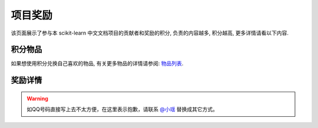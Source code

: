 .. _project_reward:

=========================
项目奖励
=========================

该页面展示了参与本 scikit-learn 中文文档项目的贡献者和奖励的积分, 负责的内容越多, 积分越高, 更多详情请看以下内容.

.. _integral_item:

积分物品
=======================

如果想使用积分兑换自己喜欢的物品, 有关更多物品的详情请参阅: `物品列表 <http://www.apachecn.org/organization/244.html>`_.

.. _reward_detail:

奖励详情
=======================

.. warning:: 

    如QQ号码直接写上去不太方便，在这里表示抱歉，请联系 `@小瑶 <http://cwiki.apachecn.org/display/~chenyao>`_ 替换成其它方式。

.. raw:: html

  <link href="http://storm.apachecn.org/releases/cn/1.1.0/css/apachecn-extend.css" rel="stylesheet"/>

  <table class="apachecn-bordered" style="padding: 0px;">
    <thead class="tableFloatingHeaderOriginal" style="position: static; margin-top: 0px; left: 414px; z-index: 3; width: 603px; top: 92px;">
        <tr class="tablesorter-headerRow">
            <th class="numberingColumn confluenceTh sortableHeader tablesorter-headerAsc" data-column="0" tabindex="0" unselectable="on" style="user-select: none; min-width: 8px; max-width: none;">
                <div class="tablesorter-header-inner">&nbsp;</div>
            </th>
            <th class="confluenceTh sortableHeader" data-column="1" tabindex="0" unselectable="on" style="user-select: none; min-width: 8px; max-width: none;">
                <div class="tablesorter-header-inner">成员</div>
            </th>
            <th class="confluenceTh sortableHeader" data-column="2" tabindex="0" unselectable="on" style="user-select: none; min-width: 8px; max-width: none;">
                <div class="tablesorter-header-inner">QQ</div>
            </th>
            <th class="confluenceTh sortableHeader" data-column="3" tabindex="0" unselectable="on" style="user-select: none; min-width: 8px; max-width: none;">
                <div class="tablesorter-header-inner">总积分</div>
            </th>
            <th colspan="1" class="confluenceTh sortableHeader" data-column="4" tabindex="0" unselectable="on" style="user-select: none; min-width: 8px; max-width: none;">
                <div class="tablesorter-header-inner">奖励积分</div>
            </th>
            <th colspan="1" class="confluenceTh sortableHeader" data-column="5" tabindex="0" unselectable="on" style="user-select: none; min-width: 8px; max-width: none;">
                <div class="tablesorter-header-inner">创建时间</div>
            </th>
            <th colspan="1" class="confluenceTh sortableHeader" data-column="6" tabindex="0" unselectable="on" style="user-select: none; min-width: 8px; max-width: none;">
                <div class="tablesorter-header-inner">更新时间</div>
            </th>
        </tr>
    </thead>
    <thead class="tableFloatingHeader" style="display: none;">
        <tr class="tablesorter-headerRow">
            <th class="numberingColumn confluenceTh sortableHeader" data-column="0" tabindex="0" unselectable="on" style="user-select: none;">
                <div class="tablesorter-header-inner">&nbsp;</div>
            </th>
            <th class="confluenceTh sortableHeader" data-column="1" tabindex="0" unselectable="on" style="user-select: none;">
                <div class="tablesorter-header-inner">成员</div>
            </th>
            <th class="confluenceTh sortableHeader" data-column="2" tabindex="0" unselectable="on" style="user-select: none;">
                <div class="tablesorter-header-inner">QQ</div>
            </th>
            <th class="confluenceTh sortableHeader" data-column="3" tabindex="0" unselectable="on" style="user-select: none;">
                <div class="tablesorter-header-inner">总积分</div>
            </th>
            <th colspan="1" class="confluenceTh sortableHeader" data-column="4" tabindex="0" unselectable="on" style="user-select: none;">
                <div class="tablesorter-header-inner">奖励积分</div>
            </th>
            <th colspan="1" class="confluenceTh sortableHeader" data-column="5" tabindex="0" unselectable="on" style="user-select: none;">
                <div class="tablesorter-header-inner">创建时间</div>
            </th>
            <th colspan="1" class="confluenceTh sortableHeader" data-column="6" tabindex="0" unselectable="on" style="user-select: none;">
                <div class="tablesorter-header-inner">更新时间</div>
            </th>
        </tr>
    </thead>
    <tbody>
        <tr>
            <td class="numberingColumn confluenceTd">1</td>
            <td class="confluenceTd"><span style="color: rgb(36,41,46);">那伊抹微笑</span></td>
            <td class="confluenceTd"><span style="color: rgb(36,41,46);">1042658081</span></td>
            <td class="confluenceTd">150</td>
            <td colspan="1" class="confluenceTd"><span>150</span></td>
            <td colspan="1" class="confluenceTd"><span>2017-11-14</span></td>
            <td colspan="1" class="confluenceTd"><span>2017-11-14</span></td>
        </tr>
        <tr>
            <td class="numberingColumn confluenceTd">2</td>
            <td class="confluenceTd"><span style="color: rgb(36,41,46);">片刻</span></td>
            <td class="confluenceTd"><span style="color: rgb(36,41,46);">529815144</span></td>
            <td class="confluenceTd"><span style="color: rgb(36,41,46);">150</span></td>
            <td colspan="1" class="confluenceTd"><span style="color: rgb(36,41,46);">150</span></td>
            <td colspan="1" class="confluenceTd"><span>2017-11-14</span></td>
            <td colspan="1" class="confluenceTd"><span>2017-11-14</span></td>
        </tr>
        <tr>
            <td class="numberingColumn confluenceTd">3</td>
            <td class="confluenceTd"><span style="color: rgb(36,41,46);">小瑶</span></td>
            <td class="confluenceTd"><span style="color: rgb(36,41,46);">190442212</span></td>
            <td class="confluenceTd"><span style="color: rgb(36,41,46);">200</span></td>
            <td colspan="1" class="confluenceTd"><span style="color: rgb(36,41,46);">200</span></td>
            <td colspan="1" class="confluenceTd"><span>2017-11-14</span></td>
            <td colspan="1" class="confluenceTd"><span>2017-11-14</span></td>
        </tr>
        <tr>
            <td class="numberingColumn confluenceTd">4</td>
            <td colspan="1" class="confluenceTd"><span style="color: rgb(36,41,46);">glassy</span></td>
            <td colspan="1" class="confluenceTd"><span style="color: rgb(36,41,46);">704289013</span></td>
            <td colspan="1" class="confluenceTd"><span style="color: rgb(36,41,46);">100</span></td>
            <td colspan="1" class="confluenceTd"><span style="color: rgb(36,41,46);">100</span></td>
            <td colspan="1" class="confluenceTd"><span>2017-11-14</span></td>
            <td colspan="1" class="confluenceTd"><span>2017-11-14</span></td>
        </tr>
        <tr>
            <td class="numberingColumn confluenceTd">5</td>
            <td class="confluenceTd"><span style="color: rgb(36,41,46);">李昊伟</span></td>
            <td class="confluenceTd"><span style="color: rgb(36,41,46);">906782061</span></td>
            <td class="confluenceTd"><span style="color: rgb(36,41,46);">100</span></td>
            <td colspan="1" class="confluenceTd"><span style="color: rgb(36,41,46);">100</span></td>
            <td colspan="1" class="confluenceTd"><span>2017-11-14</span></td>
            <td colspan="1" class="confluenceTd"><span>2017-11-14</span></td>
        </tr>
        <tr>
            <td class="numberingColumn confluenceTd">6</td>
            <td class="confluenceTd"><span style="color: rgb(36,41,46);">瓜牛</span></td>
            <td class="confluenceTd"><span style="color: rgb(36,41,46);">497668682</span></td>
            <td class="confluenceTd">100</td>
            <td colspan="1" class="confluenceTd"><span>100</span></td>
            <td colspan="1" class="confluenceTd"><span>2017-11-14</span></td>
            <td colspan="1" class="confluenceTd"><span>2017-11-14</span></td>
        </tr>
        <tr>
            <td class="numberingColumn confluenceTd">7</td>
            <td class="confluenceTd"><span style="color: rgb(36,41,46);">年纪大了反应慢了</span></td>
            <td class="confluenceTd"><span style="color: rgb(36,41,46);">2269571067</span></td>
            <td class="confluenceTd"><span style="color: rgb(36,41,46);">100</span></td>
            <td colspan="1" class="confluenceTd"><span style="color: rgb(36,41,46);">100</span></td>
            <td colspan="1" class="confluenceTd"><span>2017-11-14</span></td>
            <td colspan="1" class="confluenceTd"><span>2017-11-14</span></td>
        </tr>
        <tr>
            <td class="numberingColumn confluenceTd">8</td>
            <td class="confluenceTd"><span style="color: rgb(36,41,46);">Hazekiah</span></td>
            <td class="confluenceTd"><span style="color: rgb(36,41,46);">1470468661</span></td>
            <td class="confluenceTd"><span style="color: rgb(36,41,46);">100</span></td>
            <td colspan="1" class="confluenceTd"><span style="color: rgb(36,41,46);">100</span></td>
            <td colspan="1" class="confluenceTd"><span>2017-11-14</span></td>
            <td colspan="1" class="confluenceTd"><span>2017-11-14</span></td>
        </tr>
        <tr>
            <td class="numberingColumn confluenceTd">9</td>
            <td class="confluenceTd"><span style="color: rgb(36,41,46);">BWM-蜜蜂</span></td>
            <td class="confluenceTd"><span style="color: rgb(36,41,46);">2669307546</span></td>
            <td class="confluenceTd"><span style="color: rgb(36,41,46);">100</span></td>
            <td colspan="1" class="confluenceTd"><span style="color: rgb(36,41,46);">100</span></td>
            <td colspan="1" class="confluenceTd"><span>2017-11-14</span></td>
            <td colspan="1" class="confluenceTd"><span>2017-11-14</span></td>
        </tr>
        <tr>
            <td class="numberingColumn confluenceTd">10</td>
            <td class="confluenceTd"><span style="color: rgb(36,41,46);">FAME</span></td>
            <td class="confluenceTd"><span style="color: rgb(36,41,46);">505684821</span></td>
            <td class="confluenceTd"><span style="color: rgb(36,41,46);">100</span></td>
            <td colspan="1" class="confluenceTd"><span style="color: rgb(36,41,46);">100</span></td>
            <td colspan="1" class="confluenceTd"><span>2017-11-14</span></td>
            <td colspan="1" class="confluenceTd"><span>2017-11-14</span></td>
        </tr>
        <tr>
            <td class="numberingColumn confluenceTd">11</td>
            <td class="confluenceTd"><span style="color: rgb(36,41,46);">Counting stars</span></td>
            <td class="confluenceTd"><span style="color: rgb(36,41,46);">454819063</span></td>
            <td class="confluenceTd"><span style="color: rgb(36,41,46);">100</span></td>
            <td colspan="1" class="confluenceTd"><span style="color: rgb(36,41,46);">100</span></td>
            <td colspan="1" class="confluenceTd"><span>2017-11-14</span></td>
            <td colspan="1" class="confluenceTd"><span>2017-11-14</span></td>
        </tr>
        <tr>
            <td class="numberingColumn confluenceTd">12</td>
            <td class="confluenceTd"><span style="color: rgb(36,41,46);">Damon</span></td>
            <td class="confluenceTd"><span style="color: rgb(36,41,46);">376159177</span></td>
            <td class="confluenceTd"><span style="color: rgb(36,41,46);">100</span></td>
            <td colspan="1" class="confluenceTd"><span style="color: rgb(36,41,46);">100</span></td>
            <td colspan="1" class="confluenceTd"><span>2017-11-14</span></td>
            <td colspan="1" class="confluenceTd"><span>2017-11-14</span></td>
        </tr>
        <tr>
            <td class="numberingColumn confluenceTd">13</td>
            <td class="confluenceTd"><span style="color: rgb(36,41,46);">Leon晋</span></td>
            <td class="confluenceTd"><span style="color: rgb(36,41,46);">1844886175</span></td>
            <td class="confluenceTd">100</td>
            <td colspan="1" class="confluenceTd"><span style="color: rgb(36,41,46);">100</span></td>
            <td colspan="1" class="confluenceTd"><span>2017-11-14</span></td>
            <td colspan="1" class="confluenceTd"><span>2017-11-14</span></td>
        </tr>
        <tr>
            <td class="numberingColumn confluenceTd">14</td>
            <td class="confluenceTd">L</td>
            <td class="confluenceTd"><span style="color: rgb(36,41,46);">734813219</span></td>
            <td class="confluenceTd"><span style="color: rgb(36,41,46);">100</span></td>
            <td colspan="1" class="confluenceTd"><span style="color: rgb(36,41,46);">100</span></td>
            <td colspan="1" class="confluenceTd"><span>2017-11-14</span></td>
            <td colspan="1" class="confluenceTd"><span>2017-11-14</span></td>
        </tr>
        <tr>
            <td class="numberingColumn confluenceTd">15</td>
            <td class="confluenceTd"><span style="color: rgb(36,41,46);">mingsquall</span></td>
            <td class="confluenceTd"><span style="color: rgb(36,41,46);">774166816</span></td>
            <td class="confluenceTd"><span style="color: rgb(36,41,46);">100</span></td>
            <td colspan="1" class="confluenceTd"><span style="color: rgb(36,41,46);">100</span></td>
            <td colspan="1" class="confluenceTd"><span>2017-11-14</span></td>
            <td colspan="1" class="confluenceTd"><span>2017-11-14</span></td>
        </tr>
        <tr>
            <td class="numberingColumn confluenceTd">16</td>
            <td class="confluenceTd"><span style="color: rgb(36,41,46);">AI追寻者</span></td>
            <td class="confluenceTd"><span style="color: rgb(36,41,46);">568173272</span></td>
            <td class="confluenceTd">100</td>
            <td colspan="1" class="confluenceTd"><span style="color: rgb(36,41,46);">100</span></td>
            <td colspan="1" class="confluenceTd"><span>2017-11-14</span></td>
            <td colspan="1" class="confluenceTd"><span>2017-11-14</span></td>
        </tr>
        <tr>
            <td class="numberingColumn confluenceTd">17</td>
            <td class="confluenceTd"><span style="color: rgb(36,41,46);">TWITCH</span></td>
            <td class="confluenceTd"><span style="color: rgb(36,41,46);">996514515</span></td>
            <td class="confluenceTd"><span style="color: rgb(36,41,46);">100</span></td>
            <td colspan="1" class="confluenceTd"><span style="color: rgb(36,41,46);">100</span></td>
            <td colspan="1" class="confluenceTd"><span>2017-11-14</span></td>
            <td colspan="1" class="confluenceTd"><span>2017-11-14</span></td>
        </tr>
        <tr>
            <td class="numberingColumn confluenceTd">18</td>
            <td class="confluenceTd"><span style="color: rgb(36,41,46);">I Remember</span></td>
            <td class="confluenceTd"><span style="color: rgb(36,41,46);">421947349</span></td>
            <td class="confluenceTd"><span style="color: rgb(36,41,46);">100</span></td>
            <td colspan="1" class="confluenceTd"><span style="color: rgb(36,41,46);">100</span></td>
            <td colspan="1" class="confluenceTd"><span>2017-11-14</span></td>
            <td colspan="1" class="confluenceTd"><span>2017-11-14</span></td>
        </tr>
        <tr>
            <td class="numberingColumn confluenceTd">19</td>
            <td class="confluenceTd"><span style="color: rgb(36,41,46);">StupidStalker</span></td>
            <td class="confluenceTd"><span style="color: rgb(36,41,46);">840887944</span></td>
            <td class="confluenceTd">100</td>
            <td colspan="1" class="confluenceTd"><span style="color: rgb(36,41,46);">100</span></td>
            <td colspan="1" class="confluenceTd"><span>2017-11-14</span></td>
            <td colspan="1" class="confluenceTd"><span>2017-11-14</span></td>
        </tr>
        <tr>
            <td class="numberingColumn confluenceTd">20</td>
            <td class="confluenceTd"><span style="color: rgb(36,41,46);">文谊</span></td>
            <td class="confluenceTd"><span style="color: rgb(36,41,46);">1244058349</span></td>
            <td class="confluenceTd"><span style="color: rgb(36,41,46);">100</span></td>
            <td colspan="1" class="confluenceTd"><span style="color: rgb(36,41,46);">100</span></td>
            <td colspan="1" class="confluenceTd"><span>2017-11-14</span></td>
            <td colspan="1" class="confluenceTd"><span>2017-11-14</span></td>
        </tr>
        <tr>
            <td class="numberingColumn confluenceTd">21</td>
            <td colspan="1" class="confluenceTd"><span style="color: rgb(36,41,46);">t9UhoI</span></td>
            <td colspan="1" class="confluenceTd"><span style="color: rgb(36,41,46);">1275460343</span></td>
            <td colspan="1" class="confluenceTd"><span style="color: rgb(36,41,46);">120</span></td>
            <td colspan="1" class="confluenceTd"><span style="color: rgb(36,41,46);">120</span></td>
            <td colspan="1" class="confluenceTd"><span>2017-11-14</span></td>
            <td colspan="1" class="confluenceTd"><span>2017-11-14</span></td>
        </tr>
        <tr>
            <td class="numberingColumn confluenceTd">22</td>
            <td colspan="1" class="confluenceTd"><span style="color: rgb(36,41,46);">v</span></td>
            <td colspan="1" class="confluenceTd"><span style="color: rgb(36,41,46);">572874946</span></td>
            <td colspan="1" class="confluenceTd"><span style="color: rgb(36,41,46);">100</span></td>
            <td colspan="1" class="confluenceTd"><span style="color: rgb(36,41,46);">100</span></td>
            <td colspan="1" class="confluenceTd"><span>2017-11-14</span></td>
            <td colspan="1" class="confluenceTd"><span>2017-11-14</span></td>
        </tr>
        <tr>
            <td class="numberingColumn confluenceTd">23</td>
            <td colspan="1" class="confluenceTd"><span style="color: rgb(36,41,46);">A</span></td>
            <td colspan="1" class="confluenceTd"><span style="color: rgb(36,41,46);">906192853</span></td>
            <td colspan="1" class="confluenceTd"><span style="color: rgb(36,41,46);">100</span></td>
            <td colspan="1" class="confluenceTd"><span style="color: rgb(36,41,46);">100</span></td>
            <td colspan="1" class="confluenceTd"><span>2017-11-14</span></td>
            <td colspan="1" class="confluenceTd"><span>2017-11-14</span></td>
        </tr>
        <tr>
            <td class="numberingColumn confluenceTd">24</td>
            <td colspan="1" class="confluenceTd"><span style="color: rgb(36,41,46);">羊三</span></td>
            <td colspan="1" class="confluenceTd"><span style="color: rgb(36,41,46);">747033643</span></td>
            <td colspan="1" class="confluenceTd"><span style="color: rgb(36,41,46);">100</span></td>
            <td colspan="1" class="confluenceTd"><span style="color: rgb(36,41,46);">100</span></td>
            <td colspan="1" class="confluenceTd"><span>2017-11-14</span></td>
            <td colspan="1" class="confluenceTd"><span>2017-11-14</span></td>
        </tr>
        <tr>
            <td class="numberingColumn confluenceTd">25</td>
            <td colspan="1" class="confluenceTd"><span style="color: rgb(36,41,46);">krokyin</span></td>
            <td colspan="1" class="confluenceTd"><span style="color: rgb(36,41,46);">469436477</span></td>
            <td colspan="1" class="confluenceTd"><span style="color: rgb(36,41,46);">100</span></td>
            <td colspan="1" class="confluenceTd"><span style="color: rgb(36,41,46);">100</span></td>
            <td colspan="1" class="confluenceTd"><span>2017-11-14</span></td>
            <td colspan="1" class="confluenceTd"><span>2017-11-14</span></td>
        </tr>
        <tr>
            <td class="numberingColumn confluenceTd">26</td>
            <td colspan="1" class="confluenceTd"><span style="color: rgb(36,41,46);">程威</span></td>
            <td colspan="1" class="confluenceTd"><span style="color: rgb(36,41,46);">842725815</span></td>
            <td colspan="1" class="confluenceTd"><span style="color: rgb(36,41,46);">120</span></td>
            <td colspan="1" class="confluenceTd"><span style="color: rgb(36,41,46);">120</span></td>
            <td colspan="1" class="confluenceTd"><span>2017-11-14</span></td>
            <td colspan="1" class="confluenceTd"><span>2017-11-14</span></td>
        </tr>
        <tr>
            <td class="numberingColumn confluenceTd">27</td>
            <td colspan="1" class="confluenceTd"><span style="color: rgb(36,41,46);">柠檬</span></td>
            <td colspan="1" class="confluenceTd"><span style="color: rgb(36,41,46);">31718479</span></td>
            <td colspan="1" class="confluenceTd"><span style="color: rgb(36,41,46);">100</span></td>
            <td colspan="1" class="confluenceTd"><span style="color: rgb(36,41,46);">100</span></td>
            <td colspan="1" class="confluenceTd"><span>2017-11-14</span></td>
            <td colspan="1" class="confluenceTd"><span>2017-11-14</span></td>
        </tr>
        <tr>
            <td class="numberingColumn confluenceTd">28</td>
            <td colspan="1" class="confluenceTd"><span style="color: rgb(36,41,46);">夜神月</span></td>
            <td colspan="1" class="confluenceTd"><span style="color: rgb(36,41,46);">760514101</span></td>
            <td colspan="1" class="confluenceTd"><span style="color: rgb(36,41,46);">100</span></td>
            <td colspan="1" class="confluenceTd">100</td>
            <td colspan="1" class="confluenceTd"><span>2017-11-14</span></td>
            <td colspan="1" class="confluenceTd"><span>2017-11-14</span></td>
        </tr>
        <tr>
            <td class="numberingColumn confluenceTd">29</td>
            <td colspan="1" class="confluenceTd"><span style="color: rgb(36,41,46);">\S^R^Y/</span></td>
            <td colspan="1" class="confluenceTd">1553608002</td>
            <td colspan="1" class="confluenceTd">100</td>
            <td colspan="1" class="confluenceTd"><span style="color: rgb(36,41,46);">100</span></td>
            <td colspan="1" class="confluenceTd"><span>2017-11-14</span></td>
            <td colspan="1" class="confluenceTd"><span>2017-11-14</span></td>
        </tr>
        <tr>
            <td class="numberingColumn confluenceTd">30</td>
            <td colspan="1" class="confluenceTd"><span style="color: rgb(36,41,46);">Sehriff</span></td>
            <td colspan="1" class="confluenceTd"><span style="color: rgb(36,41,46);">1360496507</span></td>
            <td colspan="1" class="confluenceTd"><span style="color: rgb(36,41,46);">100</span></td>
            <td colspan="1" class="confluenceTd"><span style="color: rgb(36,41,46);">100</span></td>
            <td colspan="1" class="confluenceTd"><span>2017-11-14</span></td>
            <td colspan="1" class="confluenceTd"><span>2017-11-14</span></td>
        </tr>
        <tr>
            <td class="numberingColumn confluenceTd">31</td>
            <td colspan="1" class="confluenceTd"><span style="color: rgb(36,41,46);">Trembleguy</span></td>
            <td colspan="1" class="confluenceTd"><span style="color: rgb(36,41,46);">872993797</span></td>
            <td colspan="1" class="confluenceTd"><span style="color: rgb(36,41,46);">120</span></td>
            <td colspan="1" class="confluenceTd">120</td>
            <td colspan="1" class="confluenceTd"><span>2017-11-14</span></td>
            <td colspan="1" class="confluenceTd"><span>2017-11-14</span></td>
        </tr>
        <tr>
            <td class="numberingColumn confluenceTd">32</td>
            <td colspan="1" class="confluenceTd"><span style="color: rgb(36,41,46);">十四号</span></td>
            <td colspan="1" class="confluenceTd"><span style="color: rgb(36,41,46);">448467334</span></td>
            <td colspan="1" class="confluenceTd"><span style="color: rgb(36,41,46);">100</span></td>
            <td colspan="1" class="confluenceTd"><span style="color: rgb(36,41,46);">100</span></td>
            <td colspan="1" class="confluenceTd"><span>2017-11-14</span></td>
            <td colspan="1" class="confluenceTd"><span>2017-11-14</span></td>
        </tr>
        <tr>
            <td class="numberingColumn confluenceTd">33</td>
            <td colspan="1" class="confluenceTd"><span style="color: rgb(36,41,46);">cowboy</span></td>
            <td colspan="1" class="confluenceTd"><span style="color: rgb(36,41,46);">346138605</span></td>
            <td colspan="1" class="confluenceTd"><span style="color: rgb(36,41,46);">100</span></td>
            <td colspan="1" class="confluenceTd"><span style="color: rgb(36,41,46);">100</span></td>
            <td colspan="1" class="confluenceTd"><span>2017-11-14</span></td>
            <td colspan="1" class="confluenceTd"><span>2017-11-14</span></td>
        </tr>
        <tr>
            <td class="numberingColumn confluenceTd">34</td>
            <td colspan="1" class="confluenceTd"><span style="color: rgb(36,41,46);">peels</span></td>
            <td colspan="1" class="confluenceTd"><span style="color: rgb(36,41,46);">1319396280</span></td>
            <td colspan="1" class="confluenceTd"><span style="color: rgb(36,41,46);">100</span></td>
            <td colspan="1" class="confluenceTd"><span style="color: rgb(36,41,46);">100</span></td>
            <td colspan="1" class="confluenceTd"><span>2017-11-14</span></td>
            <td colspan="1" class="confluenceTd"><span>2017-11-14</span></td>
        </tr>
        <tr>
            <td class="numberingColumn confluenceTd">35</td>
            <td colspan="1" class="confluenceTd"><span style="color: rgb(36,41,46);">Sun</span></td>
            <td colspan="1" class="confluenceTd"><span style="color: rgb(36,41,46);">243430851</span></td>
            <td colspan="1" class="confluenceTd"><span style="color: rgb(36,41,46);">100</span></td>
            <td colspan="1" class="confluenceTd"><span style="color: rgb(36,41,46);">100</span></td>
            <td colspan="1" class="confluenceTd"><span>2017-11-14</span></td>
            <td colspan="1" class="confluenceTd"><span>2017-11-14</span></td>
        </tr>
        <tr>
            <td class="numberingColumn confluenceTd">36</td>
            <td colspan="1" class="confluenceTd"><span style="color: rgb(36,41,46);">ゞFingヤ</span></td>
            <td colspan="1" class="confluenceTd"><span style="color: rgb(36,41,46);">119998861</span></td>
            <td colspan="1" class="confluenceTd"><span style="color: rgb(36,41,46);">100</span></td>
            <td colspan="1" class="confluenceTd"><span style="color: rgb(36,41,46);">100</span></td>
            <td colspan="1" class="confluenceTd"><span>2017-11-14</span></td>
            <td colspan="1" class="confluenceTd"><span>2017-11-14</span></td>
        </tr>
        <tr>
            <td class="numberingColumn confluenceTd">37</td>
            <td colspan="1" class="confluenceTd"><span style="color: rgb(36,41,46);">...</span></td>
            <td colspan="1" class="confluenceTd"><span style="color: rgb(36,41,46);">542703630</span></td>
            <td colspan="1" class="confluenceTd"><span style="color: rgb(36,41,46);">100</span></td>
            <td colspan="1" class="confluenceTd"><span style="color: rgb(36,41,46);">100</span></td>
            <td colspan="1" class="confluenceTd"><span>2017-11-14</span></td>
            <td colspan="1" class="confluenceTd"><span>2017-11-14</span></td>
        </tr>
        <tr>
            <td class="numberingColumn confluenceTd">38</td>
            <td colspan="1" class="confluenceTd"><span style="color: rgb(36,41,46);">冰块</span></td>
            <td colspan="1" class="confluenceTd"><span style="color: rgb(36,41,46);">38261758</span></td>
            <td colspan="1" class="confluenceTd"><span style="color: rgb(36,41,46);">100</span></td>
            <td colspan="1" class="confluenceTd"><span style="color: rgb(36,41,46);">100</span></td>
            <td colspan="1" class="confluenceTd"><span>2017-11-14</span></td>
            <td colspan="1" class="confluenceTd"><span>2017-11-14</span></td>
        </tr>
        <tr>
            <td class="numberingColumn confluenceTd">39</td>
            <td colspan="1" class="confluenceTd"><span style="color: rgb(36,41,46);">森系</span></td>
            <td colspan="1" class="confluenceTd"><span style="color: rgb(36,41,46);">752481828</span></td>
            <td colspan="1" class="confluenceTd"><span style="color: rgb(36,41,46);">100</span></td>
            <td colspan="1" class="confluenceTd"><span style="color: rgb(36,41,46);">100</span></td>
            <td colspan="1" class="confluenceTd"><span>2017-11-14</span></td>
            <td colspan="1" class="confluenceTd"><span>2017-11-14</span></td>
        </tr>
        <tr>
            <td class="numberingColumn confluenceTd">40</td>
            <td colspan="1" class="confluenceTd"><span style="color: rgb(36,41,46);">X</span></td>
            <td colspan="1" class="confluenceTd"><span style="color: rgb(36,41,46);">815928754</span></td>
            <td colspan="1" class="confluenceTd"><span style="color: rgb(36,41,46);">100</span></td>
            <td colspan="1" class="confluenceTd">100</td>
            <td colspan="1" class="confluenceTd"><span>2017-11-14</span></td>
            <td colspan="1" class="confluenceTd"><span>2017-11-14</span></td>
        </tr>
        <tr>
            <td class="numberingColumn confluenceTd">41</td>
            <td colspan="1" class="confluenceTd"><span style="color: rgb(36,41,46);">Lielei</span></td>
            <td colspan="1" class="confluenceTd"><span style="color: rgb(36,41,46);">1249756978</span></td>
            <td colspan="1" class="confluenceTd"><span style="color: rgb(36,41,46);">100</span></td>
            <td colspan="1" class="confluenceTd">100</td>
            <td colspan="1" class="confluenceTd"><span>2017-11-14</span></td>
            <td colspan="1" class="confluenceTd"><span>2017-11-14</span></td>
        </tr>
        <tr>
            <td class="numberingColumn confluenceTd">42</td>
            <td colspan="1" class="confluenceTd"><span style="color: rgb(36,41,46);">李孟禹</span></td>
            <td colspan="1" class="confluenceTd"><span style="color: rgb(36,41,46);">396370321</span></td>
            <td colspan="1" class="confluenceTd"><span style="color: rgb(36,41,46);">100</span></td>
            <td colspan="1" class="confluenceTd"><span style="color: rgb(36,41,46);">100</span></td>
            <td colspan="1" class="confluenceTd"><span>2017-11-14</span></td>
            <td colspan="1" class="confluenceTd"><span>2017-11-14</span></td>
        </tr>
        <tr>
            <td class="numberingColumn confluenceTd">43</td>
            <td colspan="1" class="confluenceTd"><span style="color: rgb(36,41,46);">巴黎灬メの雨季</span></td>
            <td colspan="1" class="confluenceTd"><span style="color: rgb(36,41,46);">1418804686</span></td>
            <td colspan="1" class="confluenceTd"><span style="color: rgb(36,41,46);">100</span></td>
            <td colspan="1" class="confluenceTd"><span style="color: rgb(36,41,46);">100</span></td>
            <td colspan="1" class="confluenceTd"><span>2017-11-14</span></td>
            <td colspan="1" class="confluenceTd"><span>2017-11-14</span></td>
        </tr>
        <tr>
            <td class="numberingColumn confluenceTd">44</td>
            <td colspan="1" class="confluenceTd"><span style="color: rgb(36,41,46);">scqs</span></td>
            <td colspan="1" class="confluenceTd"><span style="color: rgb(36,41,46);">1695976960</span></td>
            <td colspan="1" class="confluenceTd"><span style="color: rgb(36,41,46);">100</span></td>
            <td colspan="1" class="confluenceTd"><span style="color: rgb(36,41,46);">100</span></td>
            <td colspan="1" class="confluenceTd"><span>2017-11-14</span></td>
            <td colspan="1" class="confluenceTd"><span>2017-11-14</span></td>
        </tr>
        <tr>
            <td class="numberingColumn confluenceTd">45</td>
            <td colspan="1" class="confluenceTd"><span style="color: rgb(36,41,46);">H=H'</span></td>
            <td colspan="1" class="confluenceTd"><span style="color: rgb(36,41,46);">1376438704</span></td>
            <td colspan="1" class="confluenceTd"><span style="color: rgb(36,41,46);">100</span></td>
            <td colspan="1" class="confluenceTd"><span style="color: rgb(36,41,46);">100</span></td>
            <td colspan="1" class="confluenceTd"><span>2017-11-14</span></td>
            <td colspan="1" class="confluenceTd"><span>2017-11-14</span></td>
        </tr>
        <tr>
            <td class="numberingColumn confluenceTd">46</td>
            <td colspan="1" class="confluenceTd"><span style="color: rgb(36,41,46);">STAN,废柴0.1</span></td>
            <td colspan="1" class="confluenceTd"><span style="color: rgb(36,41,46);">879852715</span></td>
            <td colspan="1" class="confluenceTd"><span style="color: rgb(36,41,46);">100</span></td>
            <td colspan="1" class="confluenceTd"><span style="color: rgb(36,41,46);">100</span></td>
            <td colspan="1" class="confluenceTd"><span>2017-11-14</span></td>
            <td colspan="1" class="confluenceTd"><span>2017-11-14</span></td>
        </tr>
        <tr>
            <td class="numberingColumn confluenceTd">47</td>
            <td colspan="1" class="confluenceTd"><span style="color: rgb(36,41,46);">专业吹牛逼的小明</span></td>
            <td colspan="1" class="confluenceTd"><span style="color: rgb(36,41,46);">940315187</span></td>
            <td colspan="1" class="confluenceTd"><span style="color: rgb(36,41,46);">120</span></td>
            <td colspan="1" class="confluenceTd"><span style="color: rgb(36,41,46);">120</span></td>
            <td colspan="1" class="confluenceTd"><span>2017-11-14</span></td>
            <td colspan="1" class="confluenceTd"><span>2017-11-14</span></td>
        </tr>
        <tr>
            <td class="numberingColumn confluenceTd">48</td>
            <td colspan="1" class="confluenceTd"><span style="color: rgb(36,41,46);">Gladiator</span></td>
            <td colspan="1" class="confluenceTd"><span style="color: rgb(36,41,46);">1359651422</span></td>
            <td colspan="1" class="confluenceTd"><span style="color: rgb(36,41,46);">100</span></td>
            <td colspan="1" class="confluenceTd"><span style="color: rgb(36,41,46);">100</span></td>
            <td colspan="1" class="confluenceTd"><span>2017-11-14</span></td>
            <td colspan="1" class="confluenceTd"><span>2017-11-14</span></td>
        </tr>
        <tr>
            <td class="numberingColumn confluenceTd">49</td>
            <td colspan="1" class="confluenceTd"><span style="color: rgb(36,41,46);">numpy</span></td>
            <td colspan="1" class="confluenceTd"><span style="color: rgb(36,41,46);">598546998</span></td>
            <td colspan="1" class="confluenceTd">100</td>
            <td colspan="1" class="confluenceTd"><span style="color: rgb(36,41,46);">100</span></td>
            <td colspan="1" class="confluenceTd"><span>2017-11-14</span></td>
            <td colspan="1" class="confluenceTd"><span>2017-11-14</span></td>
        </tr>
        <tr>
            <td class="numberingColumn confluenceTd">50</td>
            <td colspan="1" class="confluenceTd"><span style="color: rgb(36,41,46);">不吃曲奇的趣多多</span></td>
            <td colspan="1" class="confluenceTd"><span style="color: rgb(36,41,46);">892438725</span></td>
            <td colspan="1" class="confluenceTd"><span style="color: rgb(36,41,46);">100</span></td>
            <td colspan="1" class="confluenceTd"><span style="color: rgb(36,41,46);">100</span></td>
            <td colspan="1" class="confluenceTd"><span>2017-11-14</span></td>
            <td colspan="1" class="confluenceTd"><span>2017-11-14</span></td>
        </tr>
        <tr>
            <td class="numberingColumn confluenceTd">51</td>
            <td colspan="1" class="confluenceTd"><span style="color: rgb(36,41,46);">维</span></td>
            <td colspan="1" class="confluenceTd"><span style="color: rgb(36,41,46);">807191330</span></td>
            <td colspan="1" class="confluenceTd"><span style="color: rgb(36,41,46);">100</span></td>
            <td colspan="1" class="confluenceTd"><span style="color: rgb(36,41,46);">100</span></td>
            <td colspan="1" class="confluenceTd"><span>2017-11-14</span></td>
            <td colspan="1" class="confluenceTd"><span>2017-11-14</span></td>
        </tr>
        <tr>
            <td class="numberingColumn confluenceTd">52</td>
            <td colspan="1" class="confluenceTd"><span style="color: rgb(36,41,46);">【子浪】</span></td>
            <td colspan="1" class="confluenceTd"><span style="color: rgb(36,41,46);">158200717</span></td>
            <td colspan="1" class="confluenceTd"><span style="color: rgb(36,41,46);">100</span></td>
            <td colspan="1" class="confluenceTd"><span style="color: rgb(36,41,46);">100</span></td>
            <td colspan="1" class="confluenceTd"><span>2017-11-14</span></td>
            <td colspan="1" class="confluenceTd"><span>2017-11-14</span></td>
        </tr>
        <tr>
            <td class="numberingColumn confluenceTd">53</td>
            <td colspan="1" class="confluenceTd"><span style="color: rgb(36,41,46);">舞空</span></td>
            <td colspan="1" class="confluenceTd"><span style="color: rgb(36,41,46);">564466679</span></td>
            <td colspan="1" class="confluenceTd"><span style="color: rgb(36,41,46);">100</span></td>
            <td colspan="1" class="confluenceTd"><span style="color: rgb(36,41,46);">100</span></td>
            <td colspan="1" class="confluenceTd"><span>2017-11-14</span></td>
            <td colspan="1" class="confluenceTd"><span>2017-11-14</span></td>
        </tr>
        <tr>
            <td class="numberingColumn confluenceTd">54</td>
            <td colspan="1" class="confluenceTd"><span style="color: rgb(36,41,46);">Kyrie</span></td>
            <td colspan="1" class="confluenceTd"><span style="color: rgb(36,41,46);">525429239</span></td>
            <td colspan="1" class="confluenceTd"><span style="color: rgb(36,41,46);">120</span></td>
            <td colspan="1" class="confluenceTd">120</td>
            <td colspan="1" class="confluenceTd"><span>2017-11-14</span></td>
            <td colspan="1" class="confluenceTd"><span>2017-11-14</span></td>
        </tr>
        <tr>
            <td class="numberingColumn confluenceTd">55</td>
            <td colspan="1" class="confluenceTd"><span style="color: rgb(36,41,46);">皮卡乒的皮卡乓。</span></td>
            <td colspan="1" class="confluenceTd"><span style="color: rgb(36,41,46);">501194716</span></td>
            <td colspan="1" class="confluenceTd">100</td>
            <td colspan="1" class="confluenceTd"><span style="color: rgb(36,41,46);">100</span></td>
            <td colspan="1" class="confluenceTd"><span>2017-11-14</span></td>
            <td colspan="1" class="confluenceTd"><span>2017-11-14</span></td>
        </tr>
        <tr>
            <td class="numberingColumn confluenceTd">56</td>
            <td colspan="1" class="confluenceTd"><span style="color: rgb(36,41,46);">大魔王飞仙</span></td>
            <td colspan="1" class="confluenceTd"><span style="color: rgb(36,41,46);">459848476</span></td>
            <td colspan="1" class="confluenceTd">100</td>
            <td colspan="1" class="confluenceTd"><span style="color: rgb(36,41,46);">100</span></td>
            <td colspan="1" class="confluenceTd"><span>2017-11-14</span></td>
            <td colspan="1" class="confluenceTd"><span>2017-11-14</span></td>
        </tr>
        <tr>
            <td class="numberingColumn confluenceTd">57</td>
            <td colspan="1" class="confluenceTd"><span style="color: rgb(36,41,46);">曲晓峰</span></td>
            <td colspan="1" class="confluenceTd"><span style="color: rgb(36,41,46);">35007732</span></td>
            <td colspan="1" class="confluenceTd"><span style="color: rgb(36,41,46);">100</span></td>
            <td colspan="1" class="confluenceTd"><span style="color: rgb(36,41,46);">100</span></td>
            <td colspan="1" class="confluenceTd"><span>2017-11-14</span></td>
            <td colspan="1" class="confluenceTd"><span>2017-11-14</span></td>
        </tr>
        <tr>
            <td class="numberingColumn confluenceTd">58</td>
            <td colspan="1" class="confluenceTd"><span style="color: rgb(36,41,46);">火星</span></td>
            <td colspan="1" class="confluenceTd"><span style="color: rgb(36,41,46);">714974242</span></td>
            <td colspan="1" class="confluenceTd"><span style="color: rgb(36,41,46);">120</span></td>
            <td colspan="1" class="confluenceTd">120</td>
            <td colspan="1" class="confluenceTd"><span>2017-11-14</span></td>
            <td colspan="1" class="confluenceTd"><span>2017-11-14</span></td>
        </tr>
        <tr>
            <td class="numberingColumn confluenceTd">59</td>
            <td colspan="1" class="confluenceTd"><span style="color: rgb(36,41,46);">Shao Y.</span></td>
            <td colspan="1" class="confluenceTd"><span style="color: rgb(36,41,46);">497249127</span></td>
            <td colspan="1" class="confluenceTd"><span style="color: rgb(36,41,46);">100</span></td>
            <td colspan="1" class="confluenceTd"><span style="color: rgb(36,41,46);">100</span></td>
            <td colspan="1" class="confluenceTd"><span>2017-11-14</span></td>
            <td colspan="1" class="confluenceTd"><span>2017-11-14</span></td>
        </tr>
        <tr>
            <td class="numberingColumn confluenceTd">60</td>
            <td colspan="1" class="confluenceTd"><span style="color: rgb(36,41,46);">花开无声</span></td>
            <td colspan="1" class="confluenceTd"><span style="color: rgb(36,41,46);">1570068374</span></td>
            <td colspan="1" class="confluenceTd"><span style="color: rgb(36,41,46);">100</span></td>
            <td colspan="1" class="confluenceTd"><span style="color: rgb(36,41,46);">100</span></td>
            <td colspan="1" class="confluenceTd"><span>2017-11-14</span></td>
            <td colspan="1" class="confluenceTd"><span>2017-11-14</span></td>
        </tr>
        <tr>
            <td class="numberingColumn confluenceTd">61</td>
            <td colspan="1" class="confluenceTd"><span style="color: rgb(36,41,46);">糖分°</span></td>
            <td colspan="1" class="confluenceTd"><span style="color: rgb(36,41,46);">870811589</span></td>
            <td colspan="1" class="confluenceTd">100</td>
            <td colspan="1" class="confluenceTd">100</td>
            <td colspan="1" class="confluenceTd"><span>2017-11-14</span></td>
            <td colspan="1" class="confluenceTd"><span>2017-11-14</span></td>
        </tr>
        <tr>
            <td class="numberingColumn confluenceTd">62</td>
            <td colspan="1" class="confluenceTd"><span style="color: rgb(36,41,46);">judy</span></td>
            <td colspan="1" class="confluenceTd"><span style="color: rgb(36,41,46);">404420265</span></td>
            <td colspan="1" class="confluenceTd">100</td>
            <td colspan="1" class="confluenceTd"><span style="color: rgb(36,41,46);">100</span></td>
            <td colspan="1" class="confluenceTd"><span>2017-11-14</span></td>
            <td colspan="1" class="confluenceTd"><span>2017-11-14</span></td>
        </tr>
        <tr>
            <td class="numberingColumn confluenceTd">63</td>
            <td colspan="1" class="confluenceTd"><span style="color: rgb(36,41,46);">武器大师一个挑俩</span></td>
            <td colspan="1" class="confluenceTd"><span style="color: rgb(36,41,46);">1016974898</span></td>
            <td colspan="1" class="confluenceTd"><span style="color: rgb(36,41,46);">100</span></td>
            <td colspan="1" class="confluenceTd"><span style="color: rgb(36,41,46);">100</span></td>
            <td colspan="1" class="confluenceTd"><span>2017-11-14</span></td>
            <td colspan="1" class="confluenceTd"><span>2017-11-14</span></td>
        </tr>
        <tr>
            <td class="numberingColumn confluenceTd">64</td>
            <td colspan="1" class="confluenceTd"><span style="color: rgb(36,41,46);">png</span></td>
            <td colspan="1" class="confluenceTd"><span style="color: rgb(36,41,46);">565751115</span></td>
            <td colspan="1" class="confluenceTd"><span style="color: rgb(36,41,46);">100</span></td>
            <td colspan="1" class="confluenceTd"><span style="color: rgb(36,41,46);">100</span></td>
            <td colspan="1" class="confluenceTd"><span>2017-11-14</span></td>
            <td colspan="1" class="confluenceTd"><span>2017-11-14</span></td>
        </tr>
        <tr>
            <td class="numberingColumn confluenceTd">65</td>
            <td colspan="1" class="confluenceTd"><span style="color: rgb(36,41,46);">不将就</span></td>
            <td colspan="1" class="confluenceTd"><span style="color: rgb(36,41,46);">277539102</span></td>
            <td colspan="1" class="confluenceTd"><span style="color: rgb(36,41,46);">100</span></td>
            <td colspan="1" class="confluenceTd"><span style="color: rgb(36,41,46);">100</span></td>
            <td colspan="1" class="confluenceTd"><span>2017-11-14</span></td>
            <td colspan="1" class="confluenceTd"><span>2017-11-14</span></td>
        </tr>
        <tr>
            <td class="numberingColumn confluenceTd">66</td>
            <td colspan="1" class="confluenceTd"><span style="color: rgb(36,41,46);">想和太阳肩并肩</span></td>
            <td colspan="1" class="confluenceTd"><span style="color: rgb(36,41,46);">937714569</span></td>
            <td colspan="1" class="confluenceTd"><span style="color: rgb(36,41,46);">100</span></td>
            <td colspan="1" class="confluenceTd"><span style="color: rgb(36,41,46);">100</span></td>
            <td colspan="1" class="confluenceTd"><span>2017-11-14</span></td>
            <td colspan="1" class="confluenceTd"><span>2017-11-14</span></td>
        </tr>
        <tr>
            <td class="numberingColumn confluenceTd">67</td>
            <td colspan="1" class="confluenceTd"><span style="color: rgb(36,41,46);">樊雯</span></td>
            <td colspan="1" class="confluenceTd"><span style="color: rgb(36,41,46);">627940933</span></td>
            <td colspan="1" class="confluenceTd"><span style="color: rgb(36,41,46);">100</span></td>
            <td colspan="1" class="confluenceTd"><span style="color: rgb(36,41,46);">100</span></td>
            <td colspan="1" class="confluenceTd"><span>2017-11-14</span></td>
            <td colspan="1" class="confluenceTd"><span>2017-11-14</span></td>
        </tr>
        <tr>
            <td class="numberingColumn confluenceTd">68</td>
            <td colspan="1" class="confluenceTd"><span style="color: rgb(36,41,46);">飓风</span></td>
            <td colspan="1" class="confluenceTd"><span style="color: rgb(36,41,46);">409880097</span></td>
            <td colspan="1" class="confluenceTd"><span style="color: rgb(36,41,46);">100</span></td>
            <td colspan="1" class="confluenceTd"><span style="color: rgb(36,41,46);">100</span></td>
            <td colspan="1" class="confluenceTd"><span>2017-11-14</span></td>
            <td colspan="1" class="confluenceTd"><span>2017-11-14</span></td>
        </tr>
        <tr>
            <td class="numberingColumn confluenceTd">69</td>
            <td colspan="1" class="confluenceTd"><span style="color: rgb(36,41,46);">正版乔</span></td>
            <td colspan="1" class="confluenceTd"><span style="color: rgb(36,41,46);">897173568</span></td>
            <td colspan="1" class="confluenceTd"><span style="color: rgb(36,41,46);">100</span></td>
            <td colspan="1" class="confluenceTd"><span style="color: rgb(36,41,46);">100</span></td>
            <td colspan="1" class="confluenceTd"><span>2017-11-14</span></td>
            <td colspan="1" class="confluenceTd"><span>2017-11-14</span></td>
        </tr>
        <tr>
            <td class="numberingColumn confluenceTd">70</td>
            <td colspan="1" class="confluenceTd"><span style="color: rgb(36,41,46);">if only</span></td>
            <td colspan="1" class="confluenceTd"><span style="color: rgb(36,41,46);">630546915</span></td>
            <td colspan="1" class="confluenceTd"><span style="color: rgb(36,41,46);">100</span></td>
            <td colspan="1" class="confluenceTd"><span style="color: rgb(36,41,46);">100</span></td>
            <td colspan="1" class="confluenceTd"><span>2017-11-14</span></td>
            <td colspan="1" class="confluenceTd"><span>2017-11-14</span></td>
        </tr>
        <tr>
            <td class="numberingColumn confluenceTd">71</td>
            <td colspan="1" class="confluenceTd"><span style="color: rgb(36,41,46);">微光同尘</span></td>
            <td colspan="1" class="confluenceTd"><span style="color: rgb(36,41,46);">529925688</span></td>
            <td colspan="1" class="confluenceTd"><span style="color: rgb(36,41,46);">100</span></td>
            <td colspan="1" class="confluenceTd"><span style="color: rgb(36,41,46);">100</span></td>
            <td colspan="1" class="confluenceTd"><span>2017-11-14</span></td>
            <td colspan="1" class="confluenceTd"><span>2017-11-14</span></td>
        </tr>
        <tr>
            <td class="numberingColumn confluenceTd">72</td>
            <td colspan="1" class="confluenceTd"><span style="color: rgb(36,41,46);">Mysry</span></td>
            <td colspan="1" class="confluenceTd"><span style="color: rgb(36,41,46);">2845668308</span></td>
            <td colspan="1" class="confluenceTd">100</td>
            <td colspan="1" class="confluenceTd"><span style="color: rgb(36,41,46);">100</span></td>
            <td colspan="1" class="confluenceTd"><span>2017-11-14</span></td>
            <td colspan="1" class="confluenceTd"><span>2017-11-14</span></td>
        </tr>
        <tr>
            <td class="numberingColumn confluenceTd">73</td>
            <td colspan="1" class="confluenceTd"><span style="color: rgb(36,41,46);">污剑客</span></td>
            <td colspan="1" class="confluenceTd">1342346797</td>
            <td colspan="1" class="confluenceTd"><span style="color: rgb(36,41,46);">100</span></td>
            <td colspan="1" class="confluenceTd"><span style="color: rgb(36,41,46);">100</span></td>
            <td colspan="1" class="confluenceTd"><span>2017-11-14</span></td>
            <td colspan="1" class="confluenceTd"><span>2017-11-14</span></td>
        </tr>
    </tbody>
  </table>